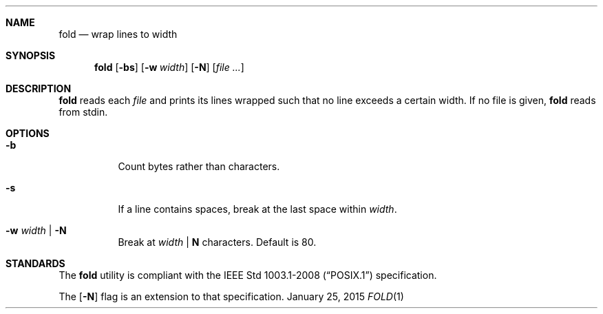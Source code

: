 .Dd January 25, 2015
.Dt FOLD 1 sbase\-VERSION
.Sh NAME
.Nm fold
.Nd wrap lines to width
.Sh SYNOPSIS
.Nm fold
.Op Fl bs
.Op Fl w Ar width
.Op Fl N
.Op Ar file ...
.Sh DESCRIPTION
.Nm
reads each
.Ar file
and prints its lines wrapped such that no line
exceeds a certain width.
If no file is given,
.Nm
reads from stdin.
.Sh OPTIONS
.Bl -tag -width Ds
.It Fl b
Count bytes rather than characters.
.It Fl s
If a line contains spaces, break
at the last space within
.Ar width .
.It Fl w Ar width | Fl N
Break at
.Ar width
|
.Sy N
characters. Default is 80.
.El
.Sh STANDARDS
The
.Nm
utility is compliant with the
.St -p1003.1-2008
specification.
.Pp
The
.Op Fl N
flag is an extension to that specification.
